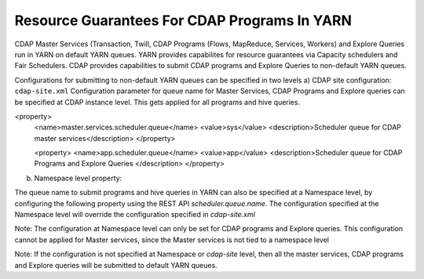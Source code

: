 .. meta::
    :author: Cask Data, Inc.
    :copyright: Copyright © 2015 Cask Data, Inc.

.. _preferences:

=============================================
Resource Guarantees For CDAP Programs In YARN
=============================================

CDAP Master Services (Transaction, Twill, CDAP Programs (Flows, MapReduce, Services, Workers) and Explore Queries run in YARN on default YARN queues. YARN provides capabilites for resource guarantees via Capacity schedulers and Fair Schedulers. CDAP provides capabilities to submit CDAP programs and Explore Queries to non-default YARN queues.

Configurations for submitting to non-default YARN queues can be specified in two levels
a) CDAP site configuration: ``cdap-site.xml``
Configuration parameter for queue name for Master Services, CDAP Programs and Explore queries can be specified at CDAP instance level. This gets applied for all programs and hive queries. 

.. highlight:: xml

<property>
 <name>master.services.scheduler.queue</name>
 <value>sys</value>
 <description>Scheduler queue for CDAP master services</description>
 </property>

 <property>
 <name>app.scheduler.queue</name>
 <value>app</value>
 <description>Scheduler queue for CDAP Programs and Explore Queries </description>
 </property>

b) Namespace level property: 

The queue name to submit programs and hive queries in YARN can also be specified at a Namespace level, by configuring the following property using the REST API `scheduler.queue.name`. The configuration specified at the Namespace level will override the configuration specified in `cdap-site.xml`

Note: The configuration at Namespace level can only be set for CDAP programs and Explore queries. This configuration cannot be applied for Master services, since the Master services is not tied to a namespace level

Note: If the configuration is not specified at Namespace or `cdap-site` level, then all the master services, CDAP programs and Explore queries will be submitted to default YARN queues.

